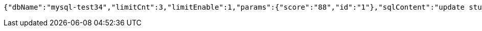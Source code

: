 [source,options="nowrap"]
----
{"dbName":"mysql-test34","limitCnt":3,"limitEnable":1,"params":{"score":"88","id":"1"},"sqlContent":"update student set score=#{score} where id=#{id}","switchSql":0}
----